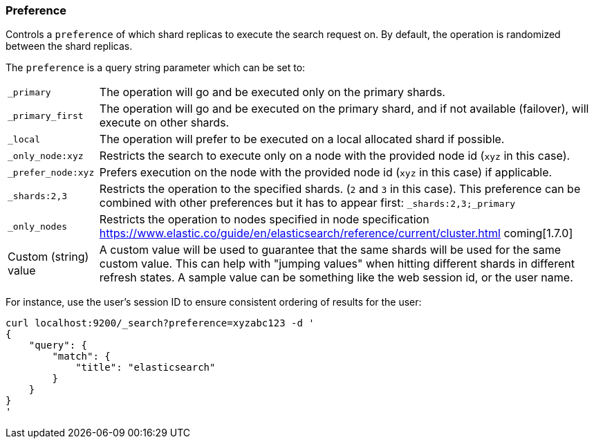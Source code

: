 [[search-request-preference]]
=== Preference

Controls a `preference` of which shard replicas to execute the search
request on. By default, the operation is randomized between the shard
replicas.

The `preference` is a query string parameter which can be set to:

[horizontal]
`_primary`:: 
	The operation will go and be executed only on the primary
	shards.

`_primary_first`:: 
	The operation will go and be executed on the primary
	shard, and if not available (failover), will execute on other shards.

`_local`:: 
	The operation will prefer to be executed on a local
	allocated shard if possible.

`_only_node:xyz`:: 
	Restricts the search to execute only on a node with
	the provided node id (`xyz` in this case).

`_prefer_node:xyz`:: 
	Prefers execution on the node with the provided
	node id (`xyz` in this case) if applicable.

`_shards:2,3`:: 
	Restricts the operation to the specified shards. (`2`
	and `3` in this case). This preference can be combined with other
	preferences but it has to appear first: `_shards:2,3;_primary`

`_only_nodes`::
    Restricts the operation to nodes specified in node specification
    https://www.elastic.co/guide/en/elasticsearch/reference/current/cluster.html coming[1.7.0]

Custom (string) value:: 
	A custom value will be used to guarantee that
	the same shards will be used for the same custom value. This can help
	with "jumping values" when hitting different shards in different refresh
	states. A sample value can be something like the web session id, or the
	user name.

For instance, use the user's session ID to ensure consistent ordering of results
for the user:

[source,js]
------------------------------------------------
curl localhost:9200/_search?preference=xyzabc123 -d '
{
    "query": {
        "match": {
            "title": "elasticsearch"
        }
    }
}
'
------------------------------------------------


